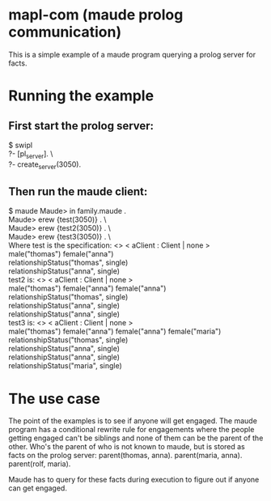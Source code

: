 * mapl-com (maude prolog communication)

This is a simple example of a maude program querying a prolog server for facts.

* Running the example
** First start the prolog server:
$ swipl \\
?- [pl_server]. \\\
?- create_server(3050).
** Then run the maude client:
$ maude  
Maude> in family.maude . \\
Maude> erew {test(3050)} . \\\
Maude> erew {test2(3050)} . \\\
Maude> erew {test3(3050)} . \\\

Where test is the specification:
<> < aClient : Client | none > \\
male("thomas") female("anna") \\
relationshipStatus("thomas", single) \\
relationshipStatus("anna", single) \\

test2 is:
<> < aClient : Client | none > \\
male("thomas") female("anna") female("anna") \\
relationshipStatus("thomas", single) \\
relationshipStatus("anna", single) \\
relationshipStatus("anna", single) \\

test3 is:
<> < aClient : Client | none > \\
male("thomas") female("anna") female("anna") female("maria") \\
relationshipStatus("thomas", single) \\
relationshipStatus("anna", single) \\
relationshipStatus("anna", single) \\
relationshipStatus("maria", single) \\

* The use case
The point of the examples is to see if anyone will get engaged. The maude program has a conditional
rewrite rule for engagements where the people getting engaged can't be siblings and none of them can
be the parent of the other. Who's the parent of who is not known to maude, but is stored as facts on the
prolog server:
parent(thomas, anna).
parent(maria, anna).
parent(rolf, maria).

Maude has to query for these facts during execution to figure out if anyone can get engaged.
